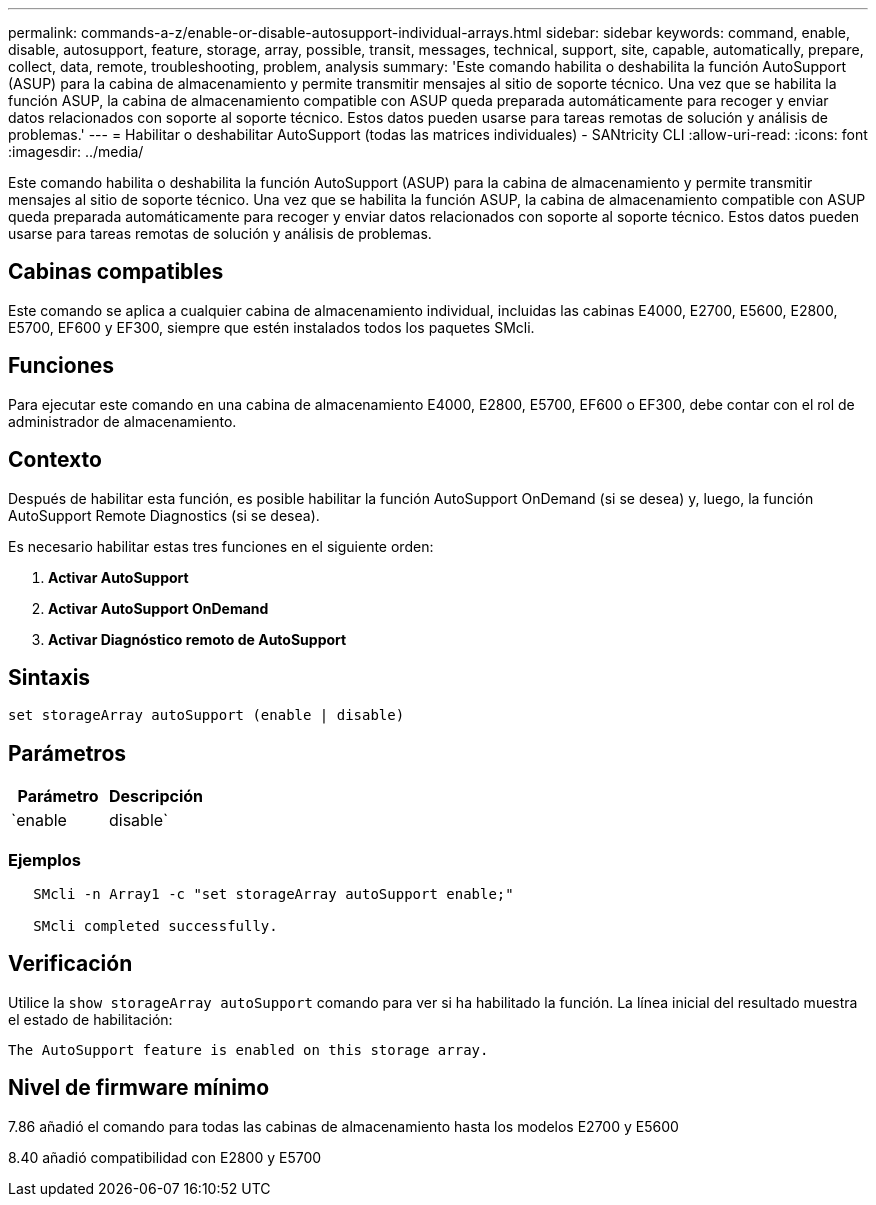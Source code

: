 ---
permalink: commands-a-z/enable-or-disable-autosupport-individual-arrays.html 
sidebar: sidebar 
keywords: command, enable, disable, autosupport, feature, storage, array, possible, transit, messages, technical, support, site, capable, automatically, prepare, collect, data, remote, troubleshooting, problem, analysis 
summary: 'Este comando habilita o deshabilita la función AutoSupport (ASUP) para la cabina de almacenamiento y permite transmitir mensajes al sitio de soporte técnico. Una vez que se habilita la función ASUP, la cabina de almacenamiento compatible con ASUP queda preparada automáticamente para recoger y enviar datos relacionados con soporte al soporte técnico. Estos datos pueden usarse para tareas remotas de solución y análisis de problemas.' 
---
= Habilitar o deshabilitar AutoSupport (todas las matrices individuales) - SANtricity CLI
:allow-uri-read: 
:icons: font
:imagesdir: ../media/


[role="lead"]
Este comando habilita o deshabilita la función AutoSupport (ASUP) para la cabina de almacenamiento y permite transmitir mensajes al sitio de soporte técnico. Una vez que se habilita la función ASUP, la cabina de almacenamiento compatible con ASUP queda preparada automáticamente para recoger y enviar datos relacionados con soporte al soporte técnico. Estos datos pueden usarse para tareas remotas de solución y análisis de problemas.



== Cabinas compatibles

Este comando se aplica a cualquier cabina de almacenamiento individual, incluidas las cabinas E4000, E2700, E5600, E2800, E5700, EF600 y EF300, siempre que estén instalados todos los paquetes SMcli.



== Funciones

Para ejecutar este comando en una cabina de almacenamiento E4000, E2800, E5700, EF600 o EF300, debe contar con el rol de administrador de almacenamiento.



== Contexto

Después de habilitar esta función, es posible habilitar la función AutoSupport OnDemand (si se desea) y, luego, la función AutoSupport Remote Diagnostics (si se desea).

Es necesario habilitar estas tres funciones en el siguiente orden:

. *Activar AutoSupport*
. *Activar AutoSupport OnDemand*
. *Activar Diagnóstico remoto de AutoSupport*




== Sintaxis

[source, cli]
----
set storageArray autoSupport (enable | disable)
----


== Parámetros

[cols="2*"]
|===
| Parámetro | Descripción 


 a| 
`enable | disable`
 a| 
Permite habilitar o deshabilitar AutoSupport. Si las funciones OnDemand y Remote Diagnostics están habilitadas, la acción disable desactiva también esas dos funciones.

|===


=== Ejemplos

[listing]
----

   SMcli -n Array1 -c "set storageArray autoSupport enable;"

   SMcli completed successfully.
----


== Verificación

Utilice la `show storageArray autoSupport` comando para ver si ha habilitado la función. La línea inicial del resultado muestra el estado de habilitación:

[listing]
----
The AutoSupport feature is enabled on this storage array.
----


== Nivel de firmware mínimo

7.86 añadió el comando para todas las cabinas de almacenamiento hasta los modelos E2700 y E5600

8.40 añadió compatibilidad con E2800 y E5700
